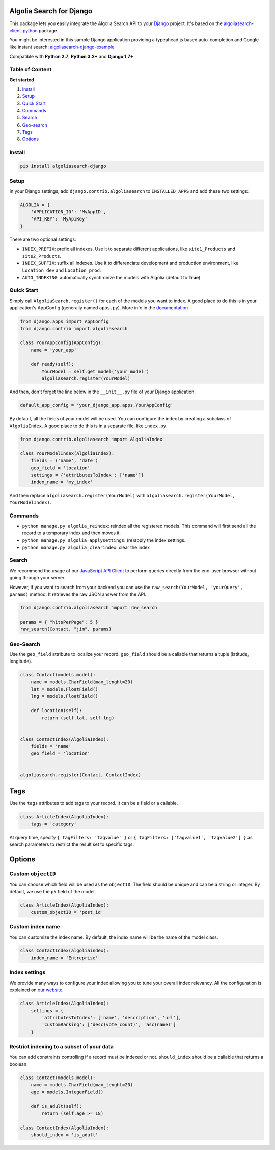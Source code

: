Algolia Search for Django
=========================

This package lets you easily integrate the Algolia Search API to your
`Django <https://www.djangoproject.com/>`__ project. It's based on the
`algoliasearch-client-python <https://github.com/algolia/algoliasearch-client-python>`__
package.

You might be interested in this sample Django application providing a
typeahead.js based auto-completion and Google-like instant search:
`algoliasearch-django-example <https://github.com/algolia/algoliasearch-django-example>`__

Compatible with **Python 2.7**, **Python 3.2+** and **Django 1.7+**

|Build Status| |Coverage Status| |PyPI version|

Table of Content
----------------

**Get started**

1. `Install <#install>`__
2. `Setup <#setup>`__
3. `Quick Start <#quick-start>`__
4. `Commands <#commands>`__
5. `Search <#search>`__
6. `Geo-search <#geo-search>`__
7. `Tags <#tags>`__
8. `Options <#options>`__

Install
-------

.. code:: sh

    pip install algoliasearch-django

Setup
-----

In your Django settings, add ``django.contrib.algoliasearch`` to
``INSTALLED_APPS`` and add these two settings:

.. code:: python

    ALGOLIA = {
        'APPLICATION_ID': 'MyAppID',
        'API_KEY': 'MyApiKey'
    }

There are two optional settings:

-  ``INDEX_PREFIX``: prefix all indexes. Use it to separate different
   applications, like ``site1_Products`` and ``site2_Products``.
-  ``INDEX_SUFFIX``: suffix all indexes. Use it to differenciate
   development and production environment, like ``Location_dev`` and
   ``Location_prod``.
-  ``AUTO_INDEXING``: automatically synchronize the models with Algolia
   (default to **True**).

Quick Start
-----------

Simply call ``AlgoliaSearch.register()`` for each of the models you want
to index. A good place to do this is in your application's AppConfig
(generally named ``apps.py``). More info in the
`documentation <https://docs.djangoproject.com/en/1.8/ref/applications/>`__

.. code:: python

    from django.apps import AppConfig
    from django.contrib import algoliasearch

    class YourAppConfig(AppConfig):
        name = 'your_app'

        def ready(self):
            YourModel = self.get_model('your_model')
            algoliasearch.register(YourModel)

And then, don't forget the line below in the ``__init__.py`` file of
your Django application.

.. code:: python

    default_app_config = 'your_django_app.apps.YourAppConfig'

By default, all the fields of your model will be used. You can configure
the index by creating a subclass of ``AlgoliaIndex``. A good place to do
this is in a separate file, like ``index.py``.

.. code:: python

    from django.contrib.algoliasearch import AlgoliaIndex

    class YourModelIndex(AlgoliaIndex):
        fields = ('name', 'date')
        geo_field = 'location'
        settings = {'attributesToIndex': ['name']}
        index_name = 'my_index'

And then replace ``algoliasearch.register(YourModel)`` with
``algoliasearch.register(YourModel, YourModelIndex)``.

Commands
--------

-  ``python manage.py algolia_reindex``: reindex all the registered
   models. This command will first send all the record to a temporary
   index and then moves it.
-  ``python manage.py algolia_applysettings``: (re)apply the index
   settings.
-  ``python manage.py algolia_clearindex``: clear the index

Search
------

We recommend the usage of our `JavaScript API
Client <https://github.com/algolia/algoliasearch-client-js>`__ to
perform queries directly from the end-user browser without going through
your server.

However, if you want to search from your backend you can use the
``raw_search(YourModel, 'yourQuery', params)`` method. It retrieves the
raw JSON answer from the API.

.. code:: python

    from django.contrib.algoliasearch import raw_search

    params = { "hitsPerPage": 5 }
    raw_search(Contact, "jim", params)

Geo-Search
----------

Use the ``geo_field`` attribute to localize your record. ``geo_field``
should be a callable that returns a tuple (latitude, longitude).

.. code:: python

    class Contact(models.model):
        name = models.CharField(max_lenght=20)
        lat = models.FloatField()
        lng = models.FloatField()

        def location(self):
            return (self.lat, self.lng)


    class ContactIndex(AlgoliaIndex):
        fields = 'name'
        geo_field = 'location'


    algoliasearch.register(Contact, ContactIndex)

Tags
====

Use the ``tags`` attributes to add tags to your record. It can be a
field or a callable.

.. code:: python

    class ArticleIndex(AlgoliaIndex):
        tags = 'category'

At query time, specify ``{ tagFilters: 'tagvalue' }`` or
``{ tagFilters: ['tagvalue1', 'tagvalue2'] }`` as search parameters to
restrict the result set to specific tags.

Options
=======

Custom ``objectID``
-------------------

You can choose which field will be used as the ``objectID``. The field
should be unique and can be a string or integer. By default, we use the
``pk`` field of the model.

.. code:: python

    class ArticleIndex(AlgoliaIndex):
        custom_objectID = 'post_id'

Custom index name
-----------------

You can customize the index name. By default, the index name will be the
name of the model class.

.. code:: python

    class ContactIndex(algoliaindex):
        index_name = 'Entreprise'

Index settings
--------------

We provide many ways to configure your index allowing you to tune your
overall index relevancy. All the configuration is explained on `our
website <https://www.algolia.com/doc/python#Settings>`__.

.. code:: python

    class ArticleIndex(AlgoliaIndex):
        settings = {
            'attributesToIndex': ['name', 'description', 'url'],
            'customRanking': ['desc(vote_count)', 'asc(name)']
        }

Restrict indexing to a subset of your data
------------------------------------------

You can add constraints controlling if a record must be indexed or not.
``should_index`` should be a callable that returns a boolean.

.. code:: python

    class Contact(models.model):
        name = models.CharField(max_lenght=20)
        age = models.IntegerField()

        def is_adult(self):
            return (self.age >= 18)

    class ContactIndex(AlgoliaIndex):
        should_index = 'is_adult'

.. |Build Status| image:: https://travis-ci.org/algolia/algoliasearch-django.svg?branch=master
   :target: https://travis-ci.org/algolia/algoliasearch-django
.. |Coverage Status| image:: https://coveralls.io/repos/algolia/algoliasearch-django/badge.svg?branch=master
   :target: https://coveralls.io/r/algolia/algoliasearch-django
.. |PyPI version| image:: https://badge.fury.io/py/algoliasearch-django.svg?branch=master
   :target: http://badge.fury.io/py/algoliasearch-django


